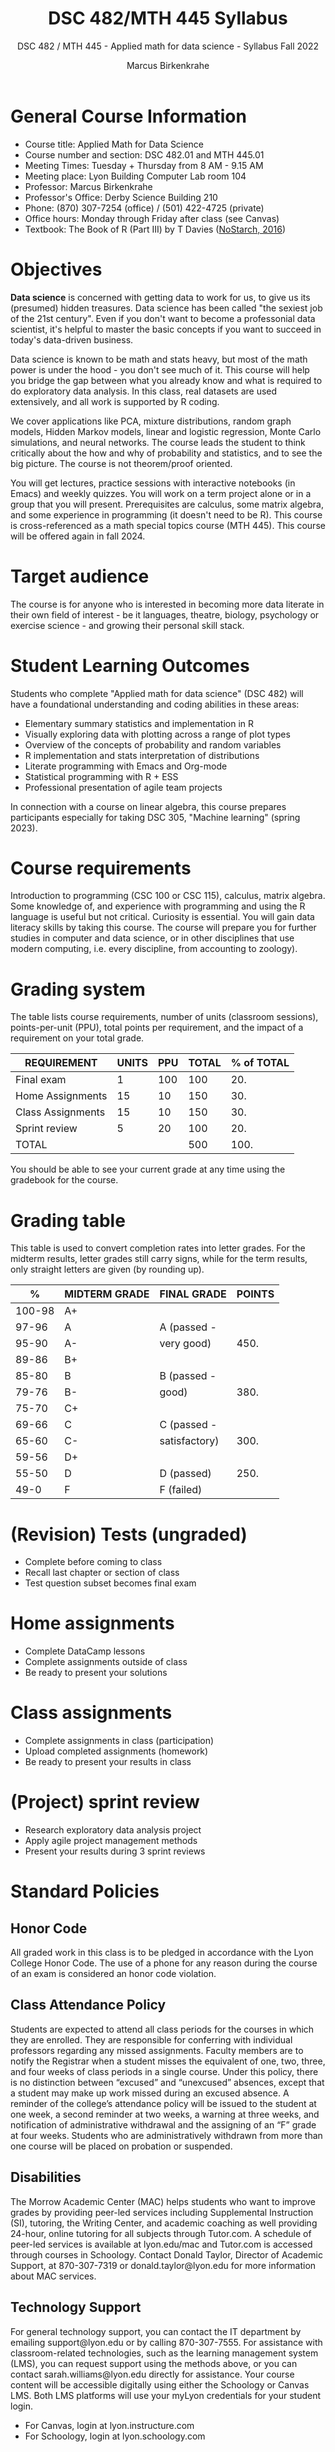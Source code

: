 #+title: DSC 482/MTH 445 Syllabus
#+author: Marcus Birkenkrahe
#+startup: overview hideblocks indent
#+options: toc:1 num:1 ^:nil
#+subtitle: DSC 482 / MTH 445 - Applied math for data science - Syllabus Fall 2022
* General Course Information

- Course title: Applied Math for Data Science
- Course number and section: DSC 482.01 and MTH 445.01
- Meeting Times: Tuesday + Thursday from 8 AM - 9.15 AM
- Meeting place: Lyon Building Computer Lab room 104
- Professor: Marcus Birkenkrahe
- Professor's Office: Derby Science Building 210
- Phone: (870) 307-7254 (office) / (501) 422-4725 (private)
- Office hours: Monday through Friday after class (see Canvas)
- Textbook: The Book of R (Part III) by T Davies ([[https://nostarch.com/bookofr][NoStarch, 2016]])

* Objectives

*Data science* is concerned with getting data to work for us, to give us
its (presumed) hidden treasures. Data science has been called "the
sexiest job of the 21st century". Even if you don't want to become a
professonial data scientist, it's helpful to master the basic concepts
if you want to succeed in today's data-driven business.

Data science is known to be math and stats heavy, but most of the
math power is under the hood - you don't see much of it. This
course will help you bridge the gap between what you already know
and what is required to do exploratory data analysis. In this
class, real datasets are used extensively, and all work is
supported by R coding.

We cover applications like PCA, mixture distributions, random graph
models, Hidden Markov models, linear and logistic regression, Monte
Carlo simulations, and neural networks. The course leads the student
to think critically about the how and why of probability and
statistics, and to see the big picture. The course is not
theorem/proof oriented.

You will get lectures, practice sessions with interactive notebooks
(in Emacs) and weekly quizzes. You will work on a term project alone
or in a group that you will present. Prerequisites are calculus, some
matrix algebra, and some experience in programming (it doesn't need to
be R). This course is cross-referenced as a math special topics course
(MTH 445). This course will be offered again in fall 2024.

* Target audience

The course is for anyone who is interested in becoming more data
literate in their own field of interest - be it languages, theatre,
biology, psychology or exercise science - and growing their personal
skill stack.

* Student Learning Outcomes

Students who complete "Applied math for data science" (DSC 482) will
have a foundational understanding and coding abilities in these areas:

- Elementary summary statistics and implementation in R
- Visually exploring data with plotting across a range of plot types
- Overview of the concepts of probability and random variables
- R implementation and stats interpretation of distributions
- Literate programming with Emacs and Org-mode
- Statistical programming with R + ESS
- Professional presentation of agile team projects 

In connection with a course on linear algebra, this course prepares
participants especially for taking DSC 305, "Machine learning" (spring
2023).

* Course requirements

Introduction to programming (CSC 100 or CSC 115), calculus, matrix
algebra. Some knowledge of, and experience with programming and using
the R language is useful but not critical. Curiosity is essential. You
will gain data literacy skills by taking this course. The course will
prepare you for further studies in computer and data science, or in
other disciplines that use modern computing, i.e. every discipline,
from accounting to zoology).

* Grading system

The table lists course requirements, number of units (classroom
sessions), points-per-unit (PPU), total points per requirement, and
the impact of a requirement on your total grade.

#+name: tbl:grading
| REQUIREMENT       | UNITS | PPU | TOTAL | % of TOTAL |
|-------------------+-------+-----+-------+------------|
| Final exam        |     1 | 100 |   100 |        20. |
| Home Assignments  |    15 |  10 |   150 |        30. |
| Class Assignments |    15 |  10 |   150 |        30. |
| Sprint review     |     5 |  20 |   100 |        20. |
|-------------------+-------+-----+-------+------------|
| TOTAL             |       |     |   500 |       100. |
|-------------------+-------+-----+-------+------------|
#+TBLFM: @2$4=$2*$3::@2$5=(@2$4/@6$4)*100::@3$4=$2*$3::@3$5=(@3$4/@6$4)*100::@4$4=$2*$3::@4$5=(@4$4/@6$4)*100::@5$4=$2*$3::@5$5=(@5$4/@6$4)*100::@6$4=vsum(@2..@5)::@6$5=vsum(@2..@5)

You should be able to see your current grade at any time using the
gradebook for the course.

* Grading table

This table is used to convert completion rates into letter grades. For
the midterm results, letter grades still carry signs, while for the
term results, only straight letters are given (by rounding up).

|--------+---------------+---------------+--------|
|      % | MIDTERM GRADE | FINAL GRADE   | POINTS |
|--------+---------------+---------------+--------|
| 100-98 | A+            |               |        |
|  97-96 | A             | A (passed -   |        |
|  95-90 | A-            | very good)    |   450. |
|--------+---------------+---------------+--------|
|  89-86 | B+            |               |        |
|  85-80 | B             | B (passed -   |        |
|  79-76 | B-            | good)         |   380. |
|--------+---------------+---------------+--------|
|  75-70 | C+            |               |        |
|  69-66 | C             | C (passed -   |        |
|  65-60 | C-            | satisfactory) |   300. |
|--------+---------------+---------------+--------|
|  59-56 | D+            |               |        |
|  55-50 | D             | D (passed)    |   250. |
|--------+---------------+---------------+--------|
|   49-0 | F             | F (failed)    |        |
|--------+---------------+---------------+--------|
#+TBLFM: @4$4=0.9*500::@7$4=0.76*500::@10$4=0.6*500::@12$4=.50*500
* (Revision) Tests (ungraded)
- Complete before coming to class
- Recall last chapter or section of class
- Test question subset becomes final exam
* Home assignments
- Complete DataCamp lessons
- Complete assignments outside of class
- Be ready to present your solutions
* Class assignments
- Complete assignments in class (participation)
- Upload completed assignments (homework)
- Be ready to present your results in class
* (Project) sprint review
- Research exploratory data analysis project
- Apply agile project management methods
- Present your results during 3 sprint reviews
* Standard Policies
** Honor Code

All graded work in this class is to be pledged in accordance with the
Lyon College Honor Code. The use of a phone for any reason during the
course of an exam is considered an honor code violation.

** Class Attendance Policy

Students are expected to attend all class periods for the courses in
which they are enrolled. They are responsible for conferring with
individual professors regarding any missed assignments. Faculty
members are to notify the Registrar when a student misses the
equivalent of one, two, three, and four weeks of class periods in a
single course. Under this policy, there is no distinction between
“excused” and “unexcused” absences, except that a student may make up
work missed during an excused absence. A reminder of the college’s
attendance policy will be issued to the student at one week, a second
reminder at two weeks, a warning at three weeks, and notification of
administrative withdrawal and the assigning of an “F” grade at four
weeks. Students who are administratively withdrawn from more than one
course will be placed on probation or suspended.

** Disabilities

The Morrow Academic Center (MAC) helps students who want to improve
grades by providing peer-led services including Supplemental
Instruction (SI), tutoring, the Writing Center, and academic coaching
as well providing 24-hour, online tutoring for all subjects through
Tutor.com. A schedule of peer-led services is available at
lyon.edu/mac and Tutor.com is accessed through courses in
Schoology. Contact Donald Taylor, Director of Academic Support, at
870-307-7319 or donald.taylor@lyon.edu for more information about MAC
services.

** Technology Support

For general technology support, you can contact the IT department by
emailing support@lyon.edu or by calling 870-307-7555. For assistance
with classroom-related technologies, such as the learning management
system (LMS), you can request support using the methods above, or you
can contact sarah.williams@lyon.edu directly for assistance. Your
course content will be accessible digitally using either the Schoology
or Canvas LMS. Both LMS platforms will use your myLyon credentials for
your student login.

- For Canvas, login at lyon.instructure.com
- For Schoology, login at lyon.schoology.com


** Disabilities

Students seeking reasonable accommodations based on documented
learning disabilities must contact Interim Director of Academic
Support Donald Taylor in the Morrow Academic Center at (870) 307-7019
or at donald.taylor@lyon.edu.

** Harassment, Discrimination, and Sexual Misconduct

Lyon College seeks to provide all members of the community with a safe
and secure learning and work environment that is free of crime and/or
policy violations motivated by discrimination, sexual and bias-related
harassment, and other violations of rights. The College has a
zero-tolerance policy against gender-based misconduct, sexual assault,
and interpersonal violence toward any member or guest of the Lyon
College community. Any individual who has been the victim of an act of
violence or intimidation is urged to make an official report by
contacting a campus Title IX coordinator or by visiting
www.lyon.edu/file-a-title-ix-report. A report of an act of violence or
intimidation will be dealt with promptly. Confidentiality will be
maintained to the greatest extent possible within the constraints of
the law. For more information regarding the College’s Title IX
policies and procedures, visit www.lyon.edu/title-ix.

** Mental & Behavioral Health

Lyon College is dedicated to ensuring each student has access to
mental and behavioral health resources. The College’s Mental and
Behavioral Health Office is located in Edwards Commons and is
partnered with White River Health System’s Behavioral Health
Clinic. The office is committed to helping the Lyon community achieve
maximum mental and behavioral wellness through both preventative and
reactive care. A full-time, licensed, professional counselor provides
counseling, consultations, outreach, workshops, and many more mental
and behavioral services to Lyon students, faculty, and staff at no
cost. The Mental and Behavioral Health Office also provides access to
White River Health System’s services and facilities, including
medication management and in-patient and out-patient care. To make an
appointment, contact counseling@lyon.edu.

** College-Wide COVID-19 Policies for Fall, 2022

The College does not require masks in instructional and meeting spaces
inside academic buildings. However, if instructors require masks in
their classroom, lab, or studio, then students and guests must comply
with that requirement.  Vaccines are strongly encouraged for all
faculty, staff, and students. Vaccines are not mandated for Lyon
College community members, although there may be specific courses
involving interactions with vulnerable, external populations where a
vaccine may be required.  The College will continue to offer
symptomatic testing for students, faculty and staff.

** Details

Details specific to this course may be found in the subsequent pages
of this syllabus. Those details will include at least the following:
- A description of the course consistent with the Lyon College
  catalog.
- A list of student learning outcomes for the course.
- A summary of all course requirements.
- An explanation of the grading system to be used in the course.
- Any course-specific attendance policies that go beyond the College
  policy.
- Details about what constitutes acceptable and unacceptable student
  collaboration on graded work.
- A clear statement about which LMS is being used for the course.
* Learning Management System (LMS)
We will use Canvas in this course ([[https://lyon.instructure.com/courses/655][lyon.instructure.com/courses/655]]).
* Assignments and Honor Code

There will be several assignments during the summer school,
including programming assignments and multiple-choice tests. They
are due at the beginning of the class period on the due date. Once
class begins, the assigment will be considered one day late if it
has not been turned in.  Late programs will not be accepted without
an extension. Extensions will *not* be granted for reasons such as:

- You could not get to a computer
- You could not get a computer to do what you wanted it to do
- The network was down
- The printer was out of paper or toner
- You erased your files, lost your homework, or misplaced your
  flash drive
- You had other coursework or family commitments that interfered
  with your work in this course

  Put “Pledged” and a note of any collaboration in the comments of
  any program you turn in. Programming assignments are individual
  efforts, but you may seek assistance from another student or the
  course instructor.  You may not copy someone else’s solution. If
  you are having trouble finishing an assignment, it is far better to
  do your own work and receive a low score than to go through an
  honor trial and suffer the penalties that may be involved.

  What is cheating on an assignment? Here are a few examples:

  - Having someone else write your assignment, in whole or in part
  - Copying an assignment someone else wrote, in whole or in part
  - Collaborating with someone else to the extent that your
    submissions are identifiably very similar, in whole or in part
  - Turning in a submission with the wrong name on it

    What is not cheating?  Here are some examples:

    - Talking to someone in general terms about concepts involved in an
      assignment
    - Asking someone for help with a specific error message or bug in
      your program
    - Getting help with the specifics of language syntax or citation
      style
    - Utilizing information given to you by the instructor

    Any assistance must be clearly explained in the comments at the
    beginning of your submission.  If you have any questions about
    this, please ask or review the policies relating to the Honor Code.

    Absences on Days of Exams:

    Test “make-ups” will only be allowed if arrangements have been made
    prior to the scheduled time.  If you are sick the day of the test,
    please e-mail me or leave a message on my phone before the
    scheduled time, and we can make arrangements when you return.
* Attendance policy

In accordance with college policy, if you miss 4 weeks of class, you
fail the course automatically. Any missed meetings result in an [[https://catalog.lyon.edu/class-attendance]["Early
Alert" report]]. You should take care not to miss consecutive sessions
if at all possible - otherwise you risk losing touch with the class
and falling behind.
* Dates and class schedule

- Important extra-curricular dates
  #+name: tab:extra
  | WHEN           | WHAT                            |
  |----------------+---------------------------------|
  | August 16      | Classes begin                   |
  | August 29      | Last day to drop course         |
  | September 5    | Labor day (no classes)          |
  | October 1-4    | Fall break (no classes)         |
  | October 6      | Mid-term grades due             |
  | October 14-26  | Sesquicentennial week           |
  | October 20     | Service day (no classes)        |
  | November 23-27 | Thanksgiving break (no classes) |
  | December 2     | Last day of classes             |
  | December 14    | Final grades due                |

- Class session schedule
  #+name: tab:schedule
  | WK | NO | DATE       | TESTS      | TEXTBOOK                     | ASSIGNMENT[fn:1]                   |
  |----+----+------------+------------+------------------------------+------------------------------------|
  |  1 |  1 | Tue-16-Aug | Entry Test |                              | 1. Emacs tutorial                  |
  |    |  2 | Thu-18-Aug |            |                              |                                    |
  |----+----+------------+------------+------------------------------+------------------------------------|
  |  2 |  3 | Tue-23-Aug | Test 1     | 13. Elementary statistics    | 2. Summary statistics              |
  |    |  4 | Thu-25-Aug |            |                              |                                    |
  |----+----+------------+------------+------------------------------+------------------------------------|
  |  3 |  5 | Tue-30-Aug | Test 2     |                              | 3. Probability and distributions   |
  |    |  6 | Thu-01-Sep |            |                              | 1st Sprint Review                  |
  |----+----+------------+------------+------------------------------+------------------------------------|
  |  4 |  7 | Tue-06-Sep | Test 3     |                              | 4. Central Limit Theorem           |
  |    |  8 | Thu-08-Sep |            |                              |                                    |
  |----+----+------------+------------+------------------------------+------------------------------------|
  |  5 |  9 | Tue-13-Sep | Test 4     | 14. Basic data visualization | 5. Correlation/experiments         |
  |    | 10 | Thu-15-Sep |            |                              |                                    |
  |----+----+------------+------------+------------------------------+------------------------------------|
  |  6 | 11 | Tue-20-Sep | Test 5     |                              | 6. Summary statistics in R         |
  |    | 12 | Thu-22-Sep |            |                              |                                    |
  |----+----+------------+------------+------------------------------+------------------------------------|
  |  7 | 13 | Tue-27-Sep | Test 6     |                              | 7. Random numbers/probability in R |
  |    | 14 | Thu-29-Sep |            |                              | 2nd Sprint Review                  |
  |----+----+------------+------------+------------------------------+------------------------------------|
  |  8 | 15 | Thu-06-Oct | Test 7     | 15. Probability              | 8. Central limit theorem in R      |
  |----+----+------------+------------+------------------------------+------------------------------------|
  |  9 | 16 | Tue-11-Oct | Test 8     |                              | 9. Correlation/experiments in R    |
  |    | 17 | Thu-13-Oct |            |                              |                                    |
  |----+----+------------+------------+------------------------------+------------------------------------|
  | 10 | 18 | Tue-18-Oct | Test 9     |                              | 10. The binomial distribution      |
  |----+----+------------+------------+------------------------------+------------------------------------|
  | 11 | 19 | Tue-25-Oct | Test 10    |                              | 11. Laws of probability            |
  |    | 20 | Thu-27-Oct |            |                              | 3rd Sprint Review                  |
  |----+----+------------+------------+------------------------------+------------------------------------|
  | 12 | 21 | Tue-01-Nov | Test 11    | 16. Distributions            | 12. Bayesian statistics            |
  |    | 22 | Thu-03-Nov |            |                              |                                    |
  |----+----+------------+------------+------------------------------+------------------------------------|
  | 13 | 23 | Tue-08-Nov | Test 12    |                              | 13. Related distributions          |
  |    | 24 | Thu-10-Nov |            |                              |                                    |
  |----+----+------------+------------+------------------------------+------------------------------------|
  | 14 | 25 | Tue-15-Nov | Test 13    | 20. Linear regression        | 14. Simple linear regression       |
  |    | 26 | Thu-17-Nov |            |                              |                                    |
  |----+----+------------+------------+------------------------------+------------------------------------|
  | 15 | 27 | Mon-22-Nov | Test 14    |                              | 15. Predictions and model objects  |
  |----+----+------------+------------+------------------------------+------------------------------------|
  |    | 28 | Tue-29-Nov |            |                              | Final Sprint review                |
  |    | 29 | Thu-01-Dec |            |                              | Final Sprint review                |
  |----+----+------------+------------+------------------------------+------------------------------------|

* Footnotes

[fn:1]Assignments 2-15 are DataCamp assignments from the following
courses: 1) [[https://app.datacamp.com/learn/courses/introduction-to-statistics][Introduction to statistics]] (2-5), 2) [[https://www.datacamp.com/courses/introduction-to-statistics-in-r][Introduction to
statistics in R]] (6-9), 3) [[https://www.datacamp.com/courses/foundations-of-probability-in-r][Foundations of probability in R]] (10-13),
and 4) [[https://www.datacamp.com/courses/introduction-to-regression-in-r][Introduction to regression in R]] (14-15).
